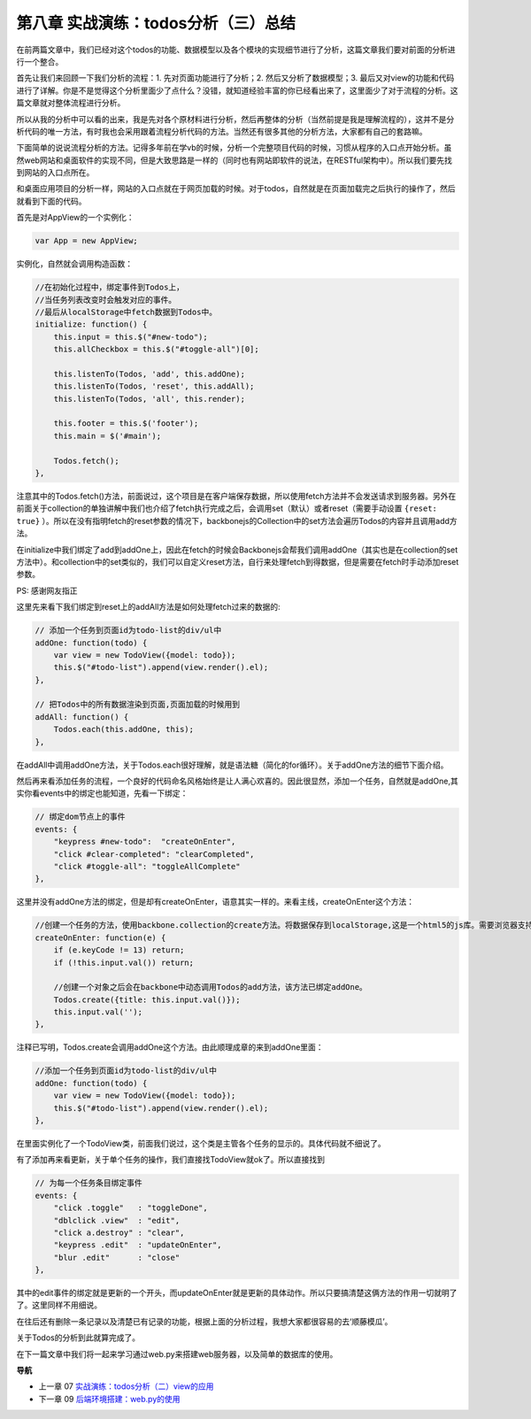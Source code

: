 第八章 实战演练：todos分析（三）总结
=======================================================================

在前两篇文章中，我们已经对这个todos的功能、数据模型以及各个模块的实现细节进行了分析，这篇文章我们要对前面的分析进行一个整合。

首先让我们来回顾一下我们分析的流程：1. 先对页面功能进行了分析；2. 然后又分析了数据模型；3. 最后又对view的功能和代码进行了详解。你是不是觉得这个分析里面少了点什么？没错，就知道经验丰富的你已经看出来了，这里面少了对于流程的分析。这篇文章就对整体流程进行分析。

所以从我的分析中可以看的出来，我是先对各个原材料进行分析，然后再整体的分析（当然前提是我是理解流程的），这并不是分析代码的唯一方法，有时我也会采用跟着流程分析代码的方法。当然还有很多其他的分析方法，大家都有自己的套路嘛。

下面简单的说说流程分析的方法。记得多年前在学vb的时候，分析一个完整项目代码的时候，习惯从程序的入口点开始分析。虽然web网站和桌面软件的实现不同，但是大致思路是一样的（同时也有网站即软件的说法，在RESTful架构中）。所以我们要先找到网站的入口点所在。

和桌面应用项目的分析一样，网站的入口点就在于网页加载的时候。对于todos，自然就是在页面加载完之后执行的操作了，然后就看到下面的代码。

首先是对AppView的一个实例化：

.. code:: javascript

    var App = new AppView;


实例化，自然就会调用构造函数：

.. code:: javascript

    //在初始化过程中，绑定事件到Todos上，
    //当任务列表改变时会触发对应的事件。
    //最后从localStorage中fetch数据到Todos中。
    initialize: function() {
        this.input = this.$("#new-todo");
        this.allCheckbox = this.$("#toggle-all")[0];

        this.listenTo(Todos, 'add', this.addOne);
        this.listenTo(Todos, 'reset', this.addAll);
        this.listenTo(Todos, 'all', this.render);

        this.footer = this.$('footer');
        this.main = $('#main');

        Todos.fetch();
    },

注意其中的Todos.fetch()方法，前面说过，这个项目是在客户端保存数据，所以使用fetch方法并不会发送请求到服务器。另外在前面关于collection的单独讲解中我们也介绍了fetch执行完成之后，会调用set（默认）或者reset（需要手动设置 ``{reset: true}`` ）。所以在没有指明fetch的reset参数的情况下，backbonejs的Collection中的set方法会遍历Todos的内容并且调用add方法。

在initialize中我们绑定了add到addOne上，因此在fetch的时候会Backbonejs会帮我们调用addOne（其实也是在collection的set方法中）。和collection中的set类似的，我们可以自定义reset方法，自行来处理fetch到得数据，但是需要在fetch时手动添加reset参数。

PS: 感谢网友指正

这里先来看下我们绑定到reset上的addAll方法是如何处理fetch过来的数据的:

.. code:: javascript

    // 添加一个任务到页面id为todo-list的div/ul中
    addOne: function(todo) {
        var view = new TodoView({model: todo});
        this.$("#todo-list").append(view.render().el);
    },

    // 把Todos中的所有数据渲染到页面,页面加载的时候用到
    addAll: function() {
        Todos.each(this.addOne, this);
    },

在addAll中调用addOne方法，关于Todos.each很好理解，就是语法糖（简化的for循环）。关于addOne方法的细节下面介绍。

然后再来看添加任务的流程，一个良好的代码命名风格始终是让人满心欢喜的。因此很显然，添加一个任务，自然就是addOne,其实你看events中的绑定也能知道，先看一下绑定：

.. code:: javascript

    // 绑定dom节点上的事件
    events: {
        "keypress #new-todo":  "createOnEnter",
        "click #clear-completed": "clearCompleted",
        "click #toggle-all": "toggleAllComplete"
    },

这里并没有addOne方法的绑定，但是却有createOnEnter，语意其实一样的。来看主线，createOnEnter这个方法：

.. code:: javascript

    //创建一个任务的方法，使用backbone.collection的create方法。将数据保存到localStorage,这是一个html5的js库。需要浏览器支持html5才能用。
    createOnEnter: function(e) {
        if (e.keyCode != 13) return;
        if (!this.input.val()) return;

        //创建一个对象之后会在backbone中动态调用Todos的add方法，该方法已绑定addOne。
        Todos.create({title: this.input.val()});
        this.input.val('');
    },

注释已写明，Todos.create会调用addOne这个方法。由此顺理成章的来到addOne里面：

.. code:: javascript

    //添加一个任务到页面id为todo-list的div/ul中
    addOne: function(todo) {
        var view = new TodoView({model: todo});
        this.$("#todo-list").append(view.render().el);
    },

在里面实例化了一个TodoView类，前面我们说过，这个类是主管各个任务的显示的。具体代码就不细说了。

有了添加再来看更新，关于单个任务的操作，我们直接找TodoView就ok了。所以直接找到

.. code:: javascript

    // 为每一个任务条目绑定事件
    events: {
        "click .toggle"   : "toggleDone",
        "dblclick .view"  : "edit",
        "click a.destroy" : "clear",
        "keypress .edit"  : "updateOnEnter",
        "blur .edit"      : "close"
    },

其中的edit事件的绑定就是更新的一个开头，而updateOnEnter就是更新的具体动作。所以只要搞清楚这俩方法的作用一切就明了了。这里同样不用细说。

在往后还有删除一条记录以及清楚已有记录的功能，根据上面的分析过程，我想大家都很容易的去‘顺藤模瓜’。

关于Todos的分析到此就算完成了。

在下一篇文章中我们将一起来学习通过web.py来搭建web服务器，以及简单的数据库的使用。


**导航**

* 上一章 07 `实战演练：todos分析（二）view的应用 <07-backbonejs-todos-2.rst>`_
* 下一章 09  `后端环境搭建：web.py的使用 <09-intro-webpy.rst>`_
